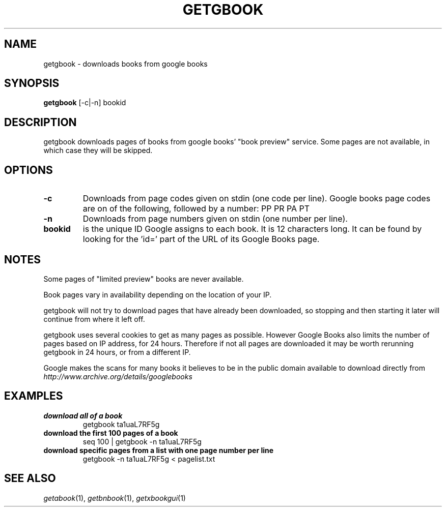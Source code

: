.\" See COPYING file for copyright and license details.
.TH GETGBOOK 1 getgbook\-VERSION
.SH NAME
getgbook \- downloads books from google books
.SH SYNOPSIS
.B getgbook
.RB [-c|-n]
.RB bookid
.SH DESCRIPTION
getgbook downloads pages of books from google books' "book
preview" service. Some pages are not available, in which
case they will be skipped.
.SH OPTIONS
.TP
.B \-c
Downloads from page codes given on stdin (one code per line). 
Google books page codes are on of the following, followed by
a number:
.RB PP
.RB PR
.RB PA
.RB PT
.TP
.B \-n
Downloads from page numbers given on stdin (one number per
line).
.TP
.B bookid
is the unique ID Google assigns to each book. It is 12
characters long. It can be found by looking for the 'id='
part of the URL of its Google Books page.
.SH NOTES
Some pages of "limited preview" books are never available.
.PP
Book pages vary in availability depending on the location of
your IP.
.PP
getgbook will not try to download pages that have already
been downloaded, so stopping and then starting it later will
continue from where it left off.
.PP
getgbook uses several cookies to get as many pages as possible.
However Google Books also limits the number of pages based on
IP address, for 24 hours. Therefore if not all pages are
downloaded it may be worth rerunning getgbook in 24 hours, or
from a different IP.
.PP
Google makes the scans for many books it believes to be in the
public domain available to download directly from
.IR http://www.archive.org/details/googlebooks
.SH EXAMPLES
.TP
.B download all of a book
getgbook ta1uaL7RF5g
.TP
.B download the first 100 pages of a book
seq 100 | getgbook -n ta1uaL7RF5g
.TP
.B download specific pages from a list with one page number per line
getgbook -n ta1uaL7RF5g < pagelist.txt
.SH SEE ALSO
.IR getabook (1),
.IR getbnbook (1),
.IR getxbookgui (1)
